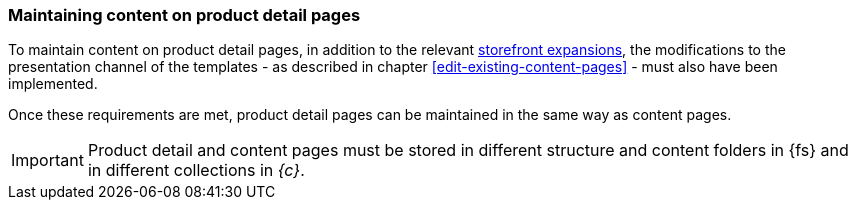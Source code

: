 === Maintaining content on product detail pages
To maintain content on product detail pages, in addition to the relevant <<addon,storefront expansions>>, the modifications to the presentation channel of the templates - as described in chapter <<edit-existing-content-pages>> - must also have been implemented.

Once these requirements are met, product detail pages can be maintained in the same way as content pages.

[IMPORTANT]
====
Product detail and content pages must be stored in different structure and content folders in {fs} and in different collections in _{c}_.
====